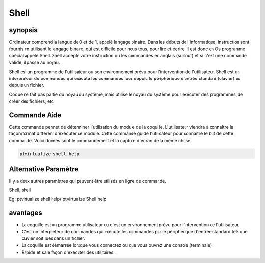 ============
Shell
============

synopsis
-------------

Ordinateur comprend la langue de 0 et de 1, appelé langage binaire. Dans les débuts de l'informatique, instruction sont fournis en utilisant le langage binaire, qui est difficile pour nous tous, pour lire et écrire. Il est donc en Os programme spécial appelé Shell. Shell accepte votre instruction ou les commandes en anglais (surtout) et si c'est une commande valide, il passe au noyau.


Shell est un programme de l'utilisateur ou son environnement prévu pour l'intervention de l'utilisateur. Shell est un interpréteur de commandes qui exécute les commandes lues depuis le périphérique d'entrée standard (clavier) ou depuis un fichier.


Coque ne fait pas partie du noyau du système, mais utilise le noyau du système pour exécuter des programmes, de créer des fichiers, etc.


Commande Aide
----------------------

Cette commande permet de déterminer l'utilisation du module de la coquille. L'utilisateur viendra à connaître la façon/format différent d'exécuter ce module. Cette commande guide l'utilisateur pour connaître le but de cette commande. Voici donnés sont le commandement et la capture d'écran de la même chose.


.. code-block:: bash
        
        ptvirtualize shell help


Alternative Paramètre
------------------------
                               

Il y a deux autres paramètres qui peuvent être utilisés en ligne de commande.


Shell, shell

Eg: ptvirtualize shell help/ ptvirtualize Shell help

avantages
--------------

* La coquille est un programme utilisateur ou c'est un environnement prévu pour l'intervention de l'utilisateur. 
* C'est un interpréteur de commandes qui exécute les commandes par le périphérique d'entrée standard tels que clavier soit lues dans un
  fichier. 
* La coquille est démarrée lorsque vous connectez ou que vous ouvrez une console (terminale). 
* Rapide et sale façon d'exécuter des utilitaires.


